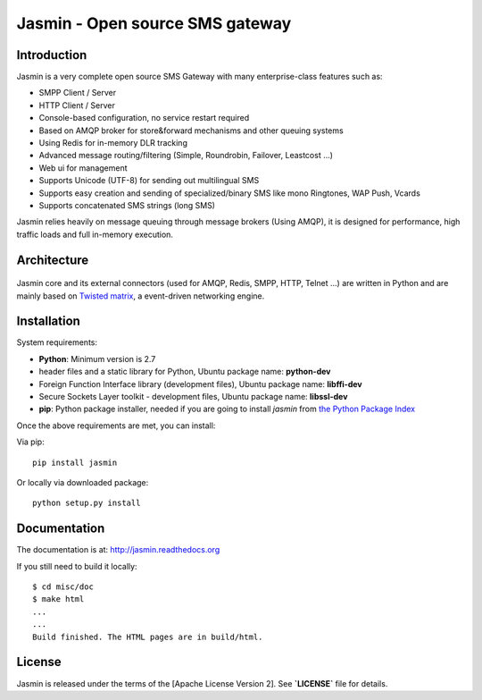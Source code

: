 Jasmin - Open source SMS gateway
================================

|jasmin-ci|_

.. |jasmin-ci| image:: https://travis-ci.org/fourat/jasmin.png
.. _jasmin-ci: https://travis-ci.org/fourat/jasmin

Introduction
------------
Jasmin is a very complete open source SMS Gateway with many enterprise-class features such as:

* SMPP Client / Server
* HTTP Client / Server
* Console-based configuration, no service restart required
* Based on AMQP broker for store&forward mechanisms and other queuing systems
* Using Redis for in-memory DLR tracking
* Advanced message routing/filtering (Simple, Roundrobin, Failover, Leastcost ...)
* Web ui for management
* Supports Unicode (UTF-8) for sending out multilingual SMS
* Supports easy creation and sending of specialized/binary SMS like mono Ringtones, WAP Push, Vcards
* Supports concatenated SMS strings (long SMS)

Jasmin relies heavily on message queuing through message brokers (Using AMQP), it is designed for performance, 
high traffic loads and full in-memory execution.

Architecture
------------

.. figure:: https://github.com/jookies/jasmin/raw/master/misc/doc/sources/resources/architecture/hld.png
   :alt: HLD Architecture
   :align: Center

Jasmin core and its external connectors (used for AMQP, Redis, SMPP, HTTP, Telnet ...) are written in Python 
and are mainly based on `Twisted matrix <https://twistedmatrix.com/>`_, a event-driven networking engine.

Installation
------------

System requirements:

* **Python**: Minimum version is 2.7
* header files and a static library for Python, Ubuntu package name: **python-dev**
* Foreign Function Interface library (development files), Ubuntu package name: **libffi-dev**
* Secure Sockets Layer toolkit - development files, Ubuntu package name: **libssl-dev**
* **pip**: Python package installer, needed if you are going to install *jasmin* from `the Python Package Index <https://pypi.python.org/pypi>`_

Once the above requirements are met, you can install:

Via pip::

    pip install jasmin

Or locally via downloaded package::

    python setup.py install

Documentation
-------------

The documentation is at: http://jasmin.readthedocs.org

If you still need to build it locally::

  $ cd misc/doc
  $ make html
  ...
  ...
  Build finished. The HTML pages are in build/html.

License
-------
Jasmin is released under the terms of the [Apache License Version 2]. See **`LICENSE`** file for details.